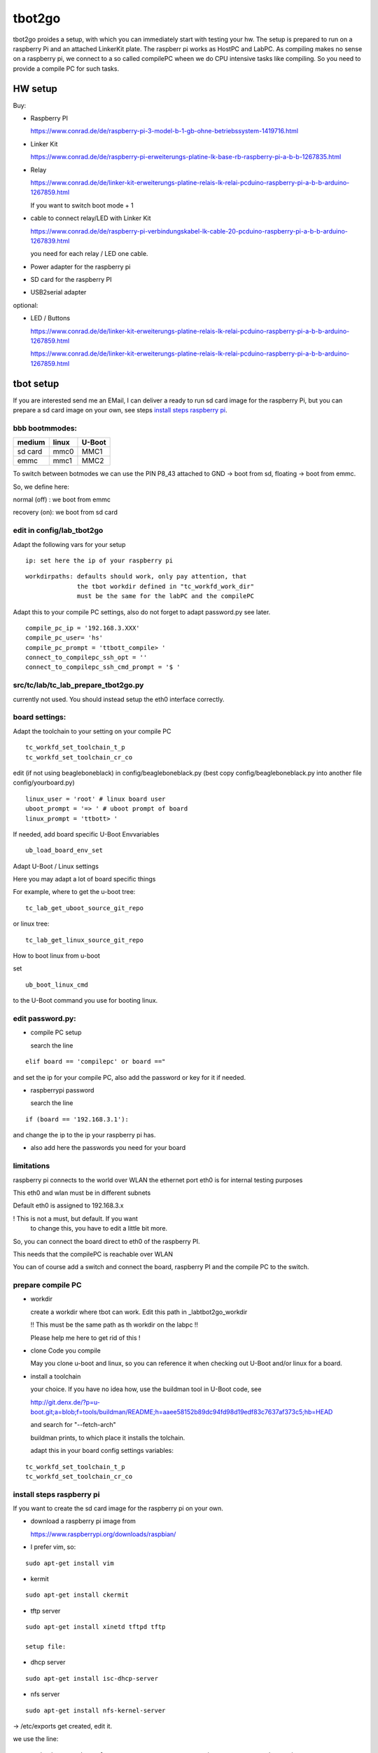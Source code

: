 =======
tbot2go
=======

tbot2go proides a setup, with which you can immediately start
with testing your hw. The setup is prepared to run on a raspberry
Pi and an attached LinkerKit plate. The raspberr pi works as HostPC and
LabPC. As compiling makes no sense on a raspberry pi, we connect
to a so called compilePC wheen we do CPU intensive tasks like
compiling. So you need to provide a compile PC for such tasks.

HW setup
========

Buy:

- Raspberry PI

  https://www.conrad.de/de/raspberry-pi-3-model-b-1-gb-ohne-betriebssystem-1419716.html

- Linker Kit

  https://www.conrad.de/de/raspberry-pi-erweiterungs-platine-lk-base-rb-raspberry-pi-a-b-b-1267835.html

- Relay

  https://www.conrad.de/de/linker-kit-erweiterungs-platine-relais-lk-relai-pcduino-raspberry-pi-a-b-b-arduino-1267859.html

  If you want to switch boot mode + 1

- cable to connect relay/LED with Linker Kit

  https://www.conrad.de/de/raspberry-pi-verbindungskabel-lk-cable-20-pcduino-raspberry-pi-a-b-b-arduino-1267839.html

  you need for each relay / LED one cable.

- Power adapter for the raspberry pi

- SD card for the raspberry PI

- USB2serial adapter

optional:

- LED / Buttons

  https://www.conrad.de/de/linker-kit-erweiterungs-platine-relais-lk-relai-pcduino-raspberry-pi-a-b-b-arduino-1267859.html

  https://www.conrad.de/de/linker-kit-erweiterungs-platine-relais-lk-relai-pcduino-raspberry-pi-a-b-b-arduino-1267859.html
  

tbot setup
==========

If you are interested send me an EMail, I can deliver a ready to run
sd card image for the raspberry Pi, but you can prepare a sd card
image on your own, see steps `install steps raspberry pi`_.

bbb bootmmodes:
---------------

=======   =====  ======
medium    linux  U-Boot
=======   =====  ======
sd card   mmc0   MMC1
emmc      mmc1   MMC2
=======   =====  ======


To switch between botmodes we can use the PIN P8_43
attached to GND -> boot from sd, floating -> boot
from emmc.

So, we define here:

normal (off) : we boot from emmc

recovery (on): we boot from sd card

edit in config/lab_tbot2go
--------------------------

Adapt the following vars for your setup

::

  ip: set here the ip of your raspberry pi

::

  workdirpaths: defaults should work, only pay attention, that
                the tbot workdir defined in "tc_workfd_work_dir"
                must be the same for the labPC and the compilePC

Adapt this to your compile PC settings, also do not forget to adapt password.py
see later.

::

  compile_pc_ip = '192.168.3.XXX'
  compile_pc_user= 'hs'
  compile_pc_prompt = 'ttbott_compile> '
  connect_to_compilepc_ssh_opt = ''
  connect_to_compilepc_ssh_cmd_prompt = '$ '

src/tc/lab/tc_lab_prepare_tbot2go.py
------------------------------------

currently not used. You should instead setup the eth0
interface correctly.

board settings:
---------------

Adapt the toolchain to your setting on your compile PC

::

  tc_workfd_set_toolchain_t_p
  tc_workfd_set_toolchain_cr_co

edit (if not using beagleboneblack) in config/beagleboneblack.py
(best copy config/beagleboneblack.py into another file config/yourboard.py)

::

  linux_user = 'root' # linux board user
  uboot_prompt = '=> ' # uboot prompt of board
  linux_prompt = 'ttbott> '

If needed, add board specific U-Boot Envvariables

::

  ub_load_board_env_set

Adapt U-Boot / Linux settings

Here you may adapt a lot of board specific things

For example, where to get the u-boot tree:

::

  tc_lab_get_uboot_source_git_repo

or linux tree:

::

  tc_lab_get_linux_source_git_repo
  
How to boot linux from u-boot

set

::

  ub_boot_linux_cmd

to the U-Boot command you use for booting linux.

edit password.py:
-----------------

- compile PC setup

  search the line

::

  elif board == 'compilepc' or board =="

and set the ip for your compile PC, also
add the password or key for it if needed.

- raspberrypi password

  search the line

::

  if (board == '192.168.3.1'):

and change the ip to the ip your raspberry pi has.

- also add here the passwords you need for your board


limitations
-----------

raspberry pi connects to the world over WLAN
the ethernet port eth0 is for internal testing
purposes

This eth0 and wlan must be in different subnets

Default eth0 is assigned to 192.168.3.x

! This is not a must, but default. If you want
  to change this, you have to edit a little bit more.

So, you can connect the board direct to eth0 of the
raspberry PI.

This needs that the compilePC is reachable over WLAN

You can of course add a switch and connect the board,
raspberry PI and the compile PC to the switch.

prepare compile PC
------------------

- workdir

  create a workdir where tbot can work. Edit this path in _labtbot2go_workdir

  !! This must be the same path as th workdir on the labpc !!

  Please help me here to get rid of this !

- clone Code you compile

  May you clone u-boot and linux, so you can reference it when checking out
  U-Boot and/or linux for a board.

- install a toolchain

  your choice. If you have no idea how, use the buildman tool in
  U-Boot code, see 

  http://git.denx.de/?p=u-boot.git;a=blob;f=tools/buildman/README;h=aaee58152b89dc94fd98d19edf83c7637af373c5;hb=HEAD

  and search for "--fetch-arch"

  buildman prints, to which place it installs the tolchain.

  adapt this in your board config settings variables:

::

  tc_workfd_set_toolchain_t_p
  tc_workfd_set_toolchain_cr_co


install steps raspberry pi
--------------------------

If you want to create the sd card image for the raspberry pi on your own.

- download a raspberry pi image from

  https://www.raspberrypi.org/downloads/raspbian/

- I prefer vim, so:

::

  sudo apt-get install vim

- kermit

::

  sudo apt-get install ckermit

- tftp server

::

  sudo apt-get install xinetd tftpd tftp

  setup file:



- dhcp server

::

  sudo apt-get install isc-dhcp-server

- nfs server

::

  sudo apt-get install nfs-kernel-server

-> /etc/exports get created, edit it.

we use the line:

::

  /work/tbot2go/tbot/nfs  192.168.3.0/255.255.255.0(rw,no_root_squash,sync)

restart NFS server

::

  sudo exportfs -ra
  sudo service nfs-kernel-server restart


check if NFS server runs

::

  sudo service nfs-kernel-server status

and

::

  sudo rpcinfo -p

Here you should see the entries (portmapper, mountd, nfs, nlockmgr)



- packages needed for tbot

::

  sudo apt-get install python-cffi
  sudo pip install paramiko
  sudo apt-get install u-boot-tools
  sudo apt-get install gnuplot

- install tbot, see Guide for using tbot with BBB

- gnuplot adaptions

  As we cannot pass a path to gnuplot you need to adapt the
  file "src/files/balkenplot.sem"

::

   pi@raspberrypitbot2go tbot (tbot2go) $ git diff
   diff --git a/src/files/balkenplot.sem b/src/files/balkenplot.sem
   index 839b3ea..a63be3c 100644
   --- a/src/files/balkenplot.sem
   +++ b/src/files/balkenplot.sem
   @@ -19,4 +19,4 @@ set termoption noenhanced
    set output "output.jpg"
    
    i = 2
   -plot 'stat.dat' using 2:xtic(1), for [i=3:3] '' using i
   +plot '/home/pi/tbot2go/tbot/stat.dat' using 2:xtic(1), for [i=3:3] '' using i


- graphviz

::

  sudo apt-get install graphviz

for documentation backend:

  * ansi2txt

    we use ansi2txt for cleaning a shell log file, find newest version:

    https://sourceforge.net/projects/ansi2txt/files/latest/download

    untar the tar.gz file, go into it and follow the README

  * rst2pdf

    sudo apt-get install rst2pdf 

for dashboard backend:

::

  sudo apt-get install mysql-server
  sudo apt-get install mysql-client
  sudo apt-get install python-mysqldb

login into new server

::

  sudo mysql -u root

set a new root passwd

::

  update mysql.user set password=password('tbot') where user='root';
  flush privileges;

Now you can login only with typing passwd:

::

  pi@raspberrypitbot2go tbot (tbot2go) $ sudo mysql -u root -p
  Enter password: 
  Welcome to the MariaDB monitor.  Commands end with ; or \g.
  Your MariaDB connection id is 9
  Server version: 10.1.23-MariaDB-9+deb9u1 Raspbian 9.0
  
  Copyright (c) 2000, 2017, Oracle, MariaDB Corporation Ab and others.
  
  Type 'help;' or '\h' for help. Type '\c' to clear the current input statement.
  
  MariaDB [(none)]> 


Create a database "tbot_root":

::

  CREATE SCHEMA tbot_root;
  CREATE TABLE tbot_root.tbot_results(
  tbot_id INT NOT NULL AUTO_INCREMENT,
  test_date DATETIME NULL,
  toolchain VARCHAR(45) NULL,
  binaryversion VARCHAR(45) NULL,
  defname VARCHAR(45) NULL,
  testcase VARCHAR(45) NULL,
  success VARCHAR(45) NULL,
  state VARCHAR(45) NULL,
  PRIMARY KEY (id));

Create user "tbot" with password "tbot" and grant all privileges on the created database:

::

  CREATE USER 'tbot'@'localhost' IDENTIFIED BY 'tbot';
  GRANT ALL PRIVILEGES ON tbot_root.tbot_results TO 'tbot'@'localhost';
  FLUSH PRIVILEGES;

Tips for the DB

complete reset

::

  truncate tbot_root.tbot_results;


delete the last XXX entries

::

  DELETE FROM tbot_root.tbot_results ORDER BY tbot_id DESC limit XXX;



- setting up webserver

::

  sudo apt-get install php
  sudo apt-get install apache2
  sudo apt-get install libapache2-mod-php7.0
  sudo apt-get install php5 libapache2-mod-php5
  sudo apt-get install apache2 mysql-server phpmyadmin php5-cli

change access rights for "/var/www/html"

::

  sudo chown -R pi /var/www/html/


- create "/var/www/html/tbot" and "/var/www/html/tests"
  and change access rights

- cp php scripts from tbot:src/dashboard to "/var/www/html/tests"

- check in your favorite browser if

::

  http://<ip_of_your_raspberrypi>/tests/read_db.php

